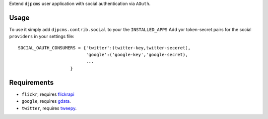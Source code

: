 
Extend ``djpcms`` user application with social authentication via ``AOuth``.


Usage
================
To use it simply add ``djpcms.contrib.social`` to your the ``INSTALLED_APPS``
Add yor token-secret pairs for the social ``providers`` in your settings file::

	SOCIAL_OAUTH_CONSUMERS = {'twitter':(twitter-key,twitter-seceret),
                          	  'google':('google-key','google-secret),
                          	  ...
                            }

Requirements
==================
* ``flickr``, requires flickrapi_
* ``google``, requires gdata_.
* ``twitter``, requires tweepy_.


.. _flickrapi: http://pypi.python.org/pypi/flickrapi
.. _gdata: http://code.google.com/p/gdata-python-client/
.. _tweepy: https://github.com/joshthecoder/tweepy
